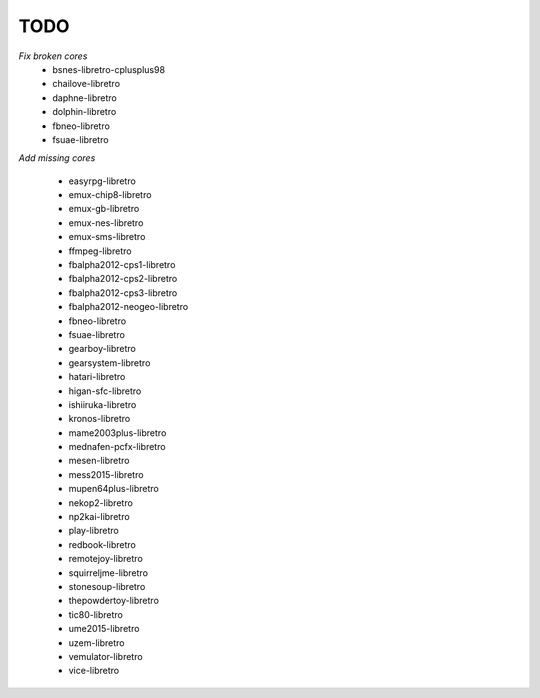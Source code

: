 TODO
====

*Fix broken cores*
	* bsnes-libretro-cplusplus98
        * chailove-libretro
        * daphne-libretro
        * dolphin-libretro
        * fbneo-libretro
        * fsuae-libretro

*Add missing cores*
        
        * easyrpg-libretro
        * emux-chip8-libretro
        * emux-gb-libretro
        * emux-nes-libretro
        * emux-sms-libretro
        * ffmpeg-libretro
        * fbalpha2012-cps1-libretro
        * fbalpha2012-cps2-libretro
        * fbalpha2012-cps3-libretro
        * fbalpha2012-neogeo-libretro
        * fbneo-libretro
        * fsuae-libretro
        * gearboy-libretro
        * gearsystem-libretro
        * hatari-libretro
        * higan-sfc-libretro
        * ishiiruka-libretro
        * kronos-libretro
        * mame2003plus-libretro
        * mednafen-pcfx-libretro
        * mesen-libretro
        * mess2015-libretro
        * mupen64plus-libretro
        * nekop2-libretro
        * np2kai-libretro
        * play-libretro
        * redbook-libretro
        * remotejoy-libretro
        * squirreljme-libretro
        * stonesoup-libretro
        * thepowdertoy-libretro
        * tic80-libretro
        * ume2015-libretro
        * uzem-libretro
        * vemulator-libretro
        * vice-libretro

